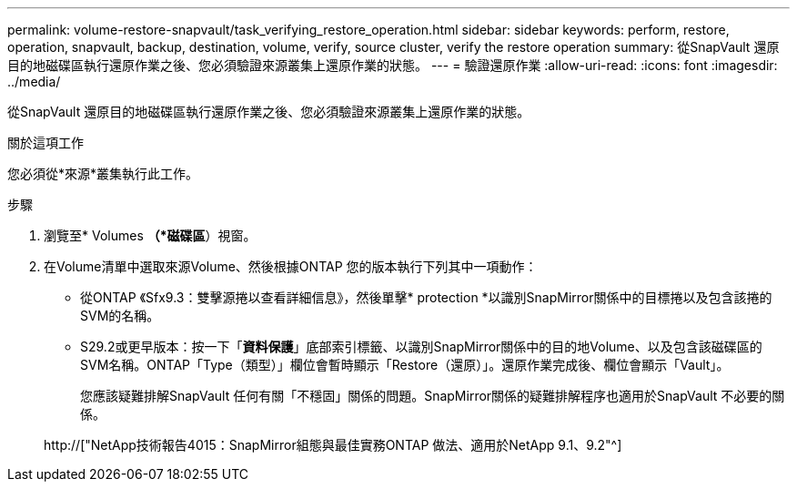 ---
permalink: volume-restore-snapvault/task_verifying_restore_operation.html 
sidebar: sidebar 
keywords: perform, restore, operation, snapvault, backup, destination, volume, verify, source cluster, verify the restore operation 
summary: 從SnapVault 還原目的地磁碟區執行還原作業之後、您必須驗證來源叢集上還原作業的狀態。 
---
= 驗證還原作業
:allow-uri-read: 
:icons: font
:imagesdir: ../media/


[role="lead"]
從SnapVault 還原目的地磁碟區執行還原作業之後、您必須驗證來源叢集上還原作業的狀態。

.關於這項工作
您必須從*來源*叢集執行此工作。

.步驟
. 瀏覽至* Volumes *（*磁碟區*）視窗。
. 在Volume清單中選取來源Volume、然後根據ONTAP 您的版本執行下列其中一項動作：
+
** 從ONTAP 《Sfx9.3：雙擊源捲以查看詳細信息》，然後單擊* protection *以識別SnapMirror關係中的目標捲以及包含該捲的SVM的名稱。
** S29.2或更早版本：按一下「*資料保護*」底部索引標籤、以識別SnapMirror關係中的目的地Volume、以及包含該磁碟區的SVM名稱。ONTAP「Type（類型）」欄位會暫時顯示「Restore（還原）」。還原作業完成後、欄位會顯示「Vault」。
+
您應該疑難排解SnapVault 任何有關「不穩固」關係的問題。SnapMirror關係的疑難排解程序也適用於SnapVault 不必要的關係。

+
http://["NetApp技術報告4015：SnapMirror組態與最佳實務ONTAP 做法、適用於NetApp 9.1、9.2"^]




